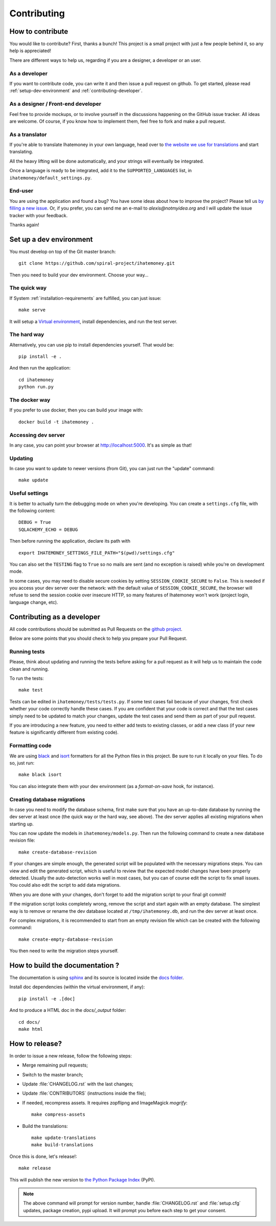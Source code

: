 Contributing
############

.. _how-to-contribute:

How to contribute
=================

You would like to contribute? First, thanks a bunch! This project is a small
project with just a few people behind it, so any help is appreciated!

There are different ways to help us, regarding if you are a designer,
a developer or an user.

As a developer
--------------

If you want to contribute code, you can write it and then issue a pull request
on github. To get started, please read :ref:`setup-dev-environment` and
:ref:`contributing-developer`.

As a designer / Front-end developer
-----------------------------------

Feel free to provide mockups, or to involve yourself in the discussions
happening on the GitHub issue tracker. All ideas are welcome. Of course, if you
know how to implement them, feel free to fork and make a pull request.

As a translator
---------------

If you're able to translate Ihatemoney in your own language,
head over to `the website we use for translations <https://hosted.weblate.org/projects/i-hate-money/i-hate-money/>`_
and start translating.

All the heavy lifting will be done automatically, and your strings will
eventually be integrated.

Once a language is ready to be integrated, add it to the
``SUPPORTED_LANGUAGES`` list, in ``ihatemoney/default_settings.py``.

End-user
--------

You are using the application and found a bug? You have some ideas about how to
improve the project? Please tell us `by filling a new issue <https://github.com/spiral-project/ihatemoney/issues>`_.
Or, if you prefer, you can send me an e-mail to `alexis@notmyidea.org` and I
will update the issue tracker with your feedback.

Thanks again!

.. _setup-dev-environment:

Set up a dev environment
========================

You must develop on top of the Git master branch::

  git clone https://github.com/spiral-project/ihatemoney.git

Then you need to build your dev environment. Choose your way…

The quick way
-------------

If System :ref:`installation-requirements` are fulfilled, you can just issue::

    make serve

It will setup a `Virtual environment <https://docs.python.org/3/tutorial/venv.html>`_,
install dependencies, and run the test server.

The hard way
------------

Alternatively, you can use pip to install dependencies yourself. That would be::

     pip install -e .

And then run the application::

    cd ihatemoney
    python run.py

The docker way
--------------

If you prefer to use docker, then you can build your image with::

  docker build -t ihatemoney .
  
Accessing dev server
--------------------

In any case, you can point your browser at `http://localhost:5000 <http://localhost:5000>`_.
It's as simple as that!

Updating
--------

In case you want to update to newer versions (from Git), you can just run the "update" command::

  make update

Useful settings
----------------

It is better to actually turn the debugging mode on when you're developing.
You can create a ``settings.cfg`` file, with the following content::

    DEBUG = True
    SQLACHEMY_ECHO = DEBUG

Then before running the application, declare its path with ::

  export IHATEMONEY_SETTINGS_FILE_PATH="$(pwd)/settings.cfg"

You can also set the ``TESTING`` flag to ``True`` so no mails are sent
(and no exception is raised) while you're on development mode.

In some cases, you may need to disable secure cookies by setting
``SESSION_COOKIE_SECURE`` to ``False``. This is needed if you
access your dev server over the network: with the default value
of ``SESSION_COOKIE_SECURE``, the browser will refuse to send
the session cookie over insecure HTTP, so many features of Ihatemoney
won't work (project login, language change, etc).

.. _contributing-developer:

Contributing as a developer
===========================

All code contributions should be submitted as Pull Requests on the
`github project <https://github.com/spiral-project/ihatemoney>`_.

Below are some points that you should check to help you prepare your Pull Request.

Running tests
-------------

Please, think about updating and running the tests before asking for a pull request
as it will help us to maintain the code clean and running.

To run the tests::

    make test

Tests can be edited in ``ihatemoney/tests/tests.py``. If some test cases fail because
of your changes, first check whether your code correctly handle these cases.
If you are confident that your code is correct and that the test cases simply need
to be updated to match your changes, update the test cases and send them as part of
your pull request.

If you are introducing a new feature, you need to either add tests to existing classes,
or add a new class (if your new feature is significantly different from existing code).

Formatting code
---------------

We are using `black <https://black.readthedocs.io/en/stable/>`_ and
`isort <https://timothycrosley.github.io/isort/>`_ formatters for all the Python
files in this project. Be sure to run it locally on your files.
To do so, just run::

    make black isort

You can also integrate them with your dev environment (as a *format-on-save*
hook, for instance).

Creating database migrations
----------------------------

In case you need to modify the database schema, first make sure that you have
an up-to-date database by running the dev server at least once (the quick way
or the hard way, see above).  The dev server applies all existing migrations
when starting up.

You can now update the models in ``ihatemoney/models.py``. Then run the following
command to create a new database revision file::

  make create-database-revision

If your changes are simple enough, the generated script will be populated with
the necessary migrations steps. You can view and edit the generated script, which
is useful to review that the expected model changes have been properly detected.
Usually the auto-detection works well in most cases, but you can of course edit the
script to fix small issues.  You could also edit the script to add data migrations.

When you are done with your changes, don't forget to add the migration script to
your final git commit!

If the migration script looks completely wrong, remove the script and start again
with an empty database.  The simplest way is to remove or rename the dev database
located at ``/tmp/ihatemoney.db``, and run the dev server at least once.

For complex migrations, it is recommended to start from an empty revision file
which can be created with the following command::

  make create-empty-database-revision

You then need to write the migration steps yourself.


How to build the documentation ?
================================

The documentation is using `sphinx <http://www.sphinx-doc.org/en/stable/>`_ and
its source is located inside the `docs folder
<https://github.com/spiral-project/ihatemoney/tree/master/docs>`_.

Install doc dependencies (within the virtual environment, if any)::

  pip install -e .[doc]

And to produce a HTML doc in the `docs/_output` folder::

   cd docs/
   make html

How to release?
===============

In order to issue a new release, follow the following steps:

- Merge remaining pull requests;
- Switch to the master branch;
- Update :file:`CHANGELOG.rst` with the last changes;
- Update :file:`CONTRIBUTORS` (instructions inside the file);
- If needed, recompress assets. It requires zopflipng and ImageMagick `mogrify`::

    make compress-assets

- Build the translations::

    make update-translations
    make build-translations

Once this is done, let's release!::

    make release

This will publish the new version to `the Python Package Index <https://pypi.org>`_ (PyPI).

.. note:: The above command will prompt for version number, handle
          :file:`CHANGELOG.rst` and :file:`setup.cfg` updates, package creation,
          pypi upload. It will prompt you before each step to get your consent.

